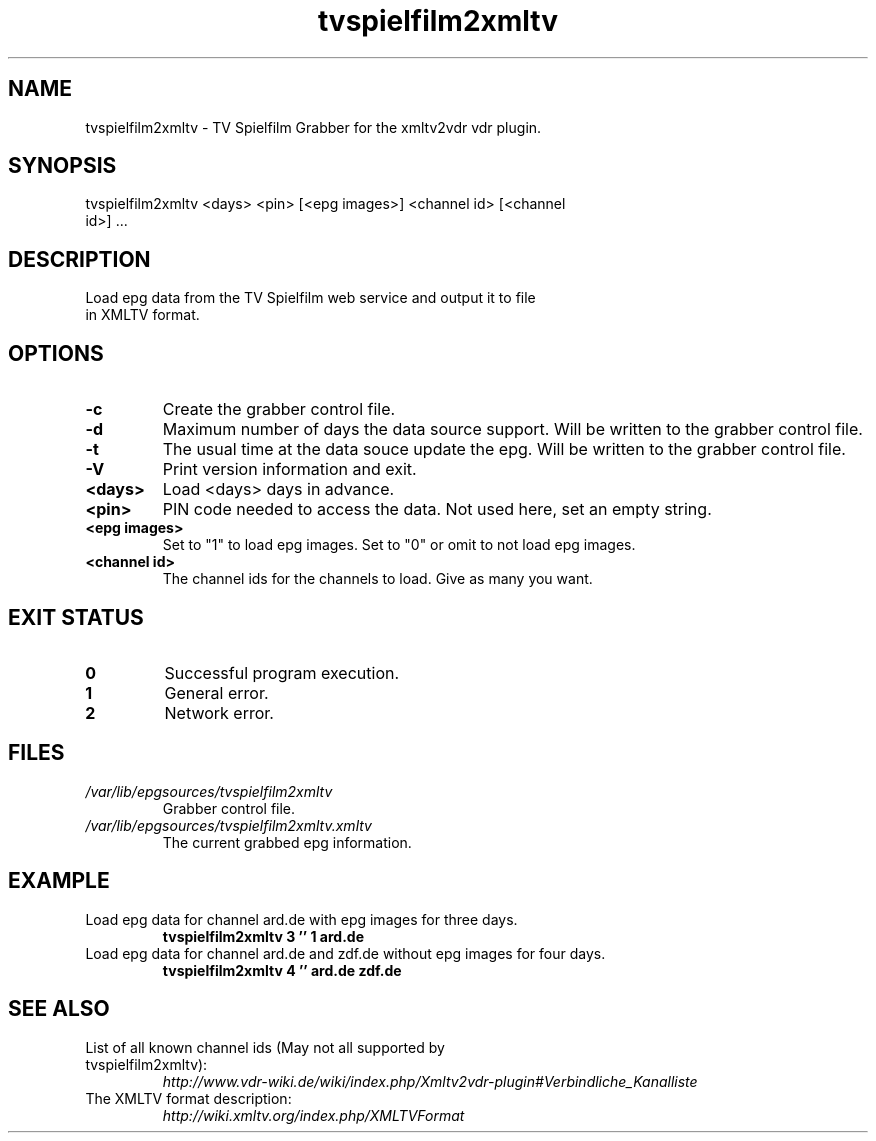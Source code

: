 .TH "tvspielfilm2xmltv" "1" "30 Aug 2013"

.SH
NAME
.TP
tvspielfilm2xmltv - TV Spielfilm Grabber for the xmltv2vdr vdr plugin.
.SH
SYNOPSIS
.TP
tvspielfilm2xmltv <days> <pin> [<epg images>] <channel id> [<channel id>] ...
.SH
DESCRIPTION
.TP
Load epg data from the TV Spielfilm web service and output it to file in XMLTV format.
.SH
OPTIONS
.TP
.BI -c
Create the grabber control file.
.TP
.BI -d
Maximum number of days the data source support. Will be written to the grabber control file.
.TP
.BI -t
The usual time at the data souce update the epg. Will be written to the grabber control file.
.TP
.BI -V
Print version information and exit.
.TP
.BI <days>
Load <days> days in advance.
.TP
.BI <pin>
PIN code needed to access the data. Not used here, set an empty string.
.TP
.BI <epg\ images>
Set to "1" to load epg images. Set to "0" or omit to not load epg images.
.TP
.BI <channel\ id>
The channel ids for the channels to load. Give as many you want.
.SH
EXIT STATUS
.TP
.B 0
Successful program execution.
.TP
.B 1
General error.
.TP
.B 2
Network error.
.SH
FILES
.TP
.I /var/lib/epgsources/tvspielfilm2xmltv
Grabber control file.
.TP
.I /var/lib/epgsources/tvspielfilm2xmltv.xmltv
The current grabbed epg information.
.SH EXAMPLE
.TP
Load epg data for channel ard.de with epg images for three days.
.nf
.B tvspielfilm2xmltv 3 '' 1 ard.de
.TP
Load epg data for channel ard.de and zdf.de without epg images for four days.
.nf
.B tvspielfilm2xmltv 4 '' ard.de zdf.de
.SH SEE ALSO
.TP
List of all known channel ids (May not all supported by tvspielfilm2xmltv):
.nf
.I http://www.vdr-wiki.de/wiki/index.php/Xmltv2vdr-plugin#Verbindliche_Kanalliste
.TP
The XMLTV format description:
.nf
.I http://wiki.xmltv.org/index.php/XMLTVFormat
